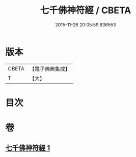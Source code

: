 #+TITLE: 七千佛神符經 / CBETA
#+DATE: 2015-11-26 20:05:59.836553
* 版本
 |     CBETA|【電子佛典集成】|
 |         T|【大】     |

* 目次
* 卷
** [[file:KR6u0040_001.txt][七千佛神符經 1]]
